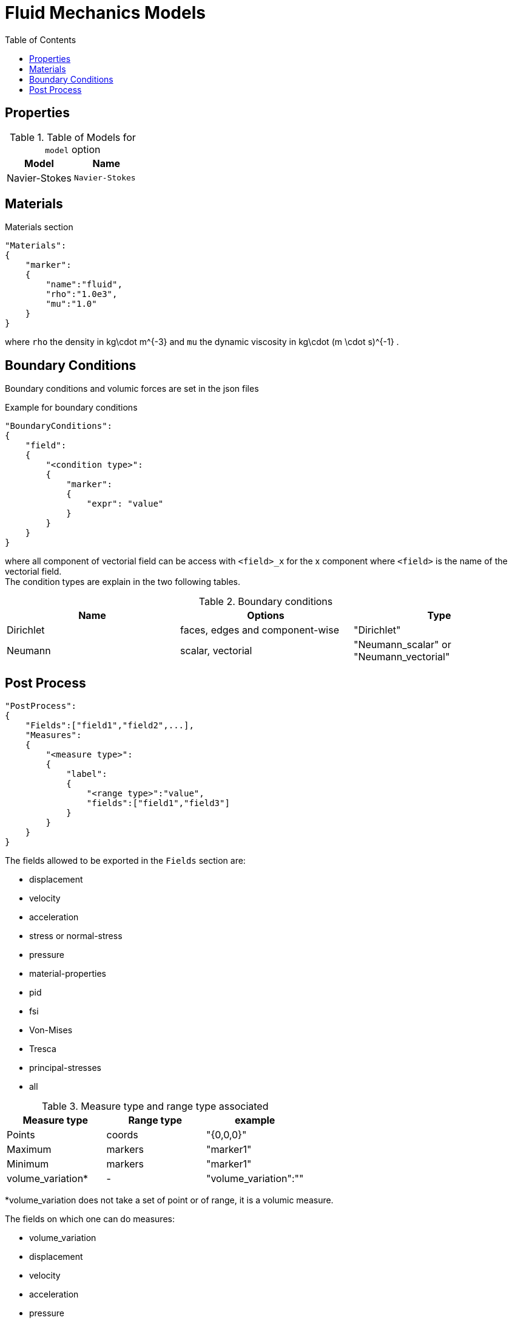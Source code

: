 = Fluid Mechanics Models
:toc:
:toc-placement: macro
:toclevels: 2

toc::[]

== Properties


.Table of Models for `model` option
|===
| Model | Name 

| Navier-Stokes|`Navier-Stokes`

|===



== Materials

[source,json]
.Materials section
----
"Materials":
{
    "marker":
    {
        "name":"fluid",
        "rho":"1.0e3",
        "mu":"1.0"
    }
}
----

where `rho` the density in $$kg\cdot m^{-3}$$ and `mu` the dynamic viscosity in $$kg\cdot (m \cdot s)^{-1}$$ .

== Boundary Conditions

Boundary conditions and volumic forces are set in the json files
[source,json]
.Example for boundary conditions
----
"BoundaryConditions":
{
    "field":
    {
        "<condition type>":
        {
            "marker":
            {
                "expr": "value"
            }
        }
    }
}
----
where all component of vectorial field can be access with `<field>_x` for the $$x$$ component where `<field>` is the name of the vectorial field. +
The condition types are explain in the two following tables.

.Boundary conditions
|===
| Name | Options | Type 

| Dirichlet 
| faces, edges and component-wise
| "Dirichlet"

| Neumann 
| scalar, vectorial
| "Neumann_scalar" or "Neumann_vectorial"

|===


== Post Process

[source,json]
----
"PostProcess":
{
    "Fields":["field1","field2",...],
    "Measures":
    {
        "<measure type>":
        {
            "label":
            {
                "<range type>":"value",
                "fields":["field1","field3"]
            }
        }
    }
}
----

The fields allowed to be exported in the `Fields` section are:

- displacement
- velocity
- acceleration
- stress or normal-stress
- pressure
- material-properties
- pid
- fsi
- Von-Mises
- Tresca
- principal-stresses
- all

.Measure type and range type associated
|===
|Measure type | Range type | example

|Points | coords | "{0,0,0}"
|Maximum | markers | "marker1"
|Minimum | markers | "marker1"
|volume_variation* | - | "volume_variation":""
|===

*volume_variation does not take a set of point or of range, it is a volumic measure.

The fields on which one can do measures:

- volume_variation
- displacement
- velocity
- acceleration
- pressure
- principal-stress-0
- principal-stress-1
- principal-stress-2
- sigma_xx, sigma_xy, ...

{% include "git+https://github.com/GitbookIO/documentation.git/README.md#0.0.1" %}
